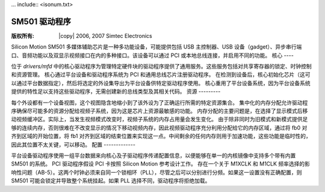 ... include:: <isonum.txt>

============
SM501 驱动程序
============

:版权所有: |copy| 2006, 2007 Simtec Electronics

Silicon Motion SM501 多媒体辅助芯片是一种多功能设备，可能提供包括 USB 主控制器、USB 设备（gadget）、异步串行端口、音频功能以及双显示视频接口在内的多种接口。该设备可以通过 PCI 或本地总线连接，并启用不同的功能。
核心
----

位于 `drivers/mfd` 中的核心驱动程序为管理特定硬件块的驱动程序提供了通用服务。这些服务包括对共享寄存器的锁定、时钟控制和资源管理。
核心通过平台设备和驱动程序系统为 PCI 和通用总线芯片注册驱动程序。
在检测到设备后，核心初始化芯片（这可以通过平台数据指定），然后将选定的外设集导出为平台设备供特定驱动程序使用。
核心重用了平台设备系统，因为平台设备系统提供的特性足以支持这些驱动程序，无需创建新的总线类型及其相关代码。
资源
---------

每个外设都有一个设备视图，这个视图隐含地缩小到了该外设为了正确运行所需的特定资源集合。
集中化的内存分配允许驱动程序确保尽可能多的资源分配给视频子系统，因为这是芯片上资源最敏感的功能。
内存分配的主要问题是，在选择了显示模式后移动视频缓冲区。实际上，当发生视频模式改变时，视频子系统的内存占用量会发生变化。
由于除非同时为旧模式和新模式提供足够的连续内存，否则很难在不改变显示的情况下移动视频内存，因此视频驱动程序充分利用分配给它的内存区域，通过将 fb0 对齐到区域的开始位置，将 fb1 对齐到区域的结束位置来实现这一点。中间剩余的任何内存则用于加速功能，这些功能是临时性的，因此其位置不太关键，可以移动。
配置
-------------

平台设备驱动程序使用一组平台数据来向核心及子驱动程序传递配置信息，以便能够在单一的内核镜像中支持多个带有内置 SM501 的系统。
PCI 驱动程序假设 PCI 卡按照 Silicon Motion 参考设计工作。
存在一个关于 M1XCLK 和 M1CLK 频率选择的影响性问题（AB-5）。这两个时钟必须来自同一个锁相环（PLL），尽管之后可以分别进行分频。如果这一设置没有正确配置，则 SM501 可能会锁定并导致整个系统挂起。如果 PLL 选择不同，驱动程序将拒绝加载。
